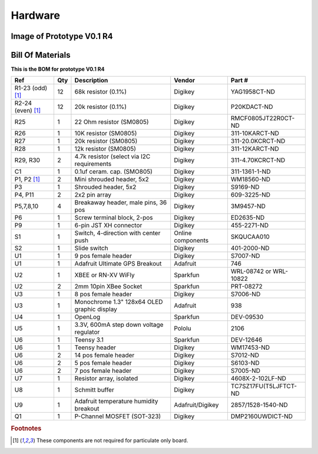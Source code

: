 Hardware
===================


Image of Prototype V0.1 R4 
------------------------------


.. figure:: _static/v4_10.png
   :align:  center

   
  

Bill Of Materials
--------------------
   
**This is the BOM for prototype V0.1 R4**


====================  =====  =============================================   ===================     =======================         
Ref                   Qty    Description                                     Vendor                  Part #
====================  =====  =============================================   ===================     =======================         
R1-23 (odd) [#f1]_     12     68k resistor (0.1%)                             Digikey                 YAG1958CT-ND   
R2-24 (even) [#f1]_    12     20k resistor (0.1%)                             Digikey                 P20KDACT-ND
R25                     1     22 Ohm resistor (SM0805)                        Digikey                 RMCF0805JT22R0CT-ND
R26                     1     10K resistor (SM0805)                           Digikey                 311-10KARCT-ND
R27                     1     20k resistor (SM0805)                           Digikey                 311-20.0KCRCT-ND
R28                     1     12k resistor (SM0805)                           Digikey                 311-12KARCT-ND
R29, R30                2     4.7k resistor (select via I2C requirements      Digikey                 311-4.70KCRCT-ND
C1                      1     0.1uf ceram. cap. (SMO805)                      Digikey                 311-1361-1-ND

P1, P2 [#f1]_           2     Mini shrouded header, 5x2                       Digikey                 WM18560-ND
P3                      1     Shrouded header, 5x2                            Digikey                 S9169-ND
P4, P11                 2     2x2 pin array                                   Digikey                 609-3225-ND                 
P5,7,8,10               4     Breakaway header, male pins, 36 pos             Digikey                 3M9457-ND
P6                      1     Screw terminal block, 2-pos                     Digikey                 ED2635-ND
P9                      1     6-pin JST XH connector                          Digikey                 455-2271-ND
S1                      1     Switch, 4-direction with center push            Online components       SKQUCAA010
S2                      1     Slide switch                                    Digikey                 401-2000-ND

U1                      1     9 pos female header                             Digikey                 S7007-ND
U1                      1     Adafruit Ultimate GPS Breakout                  Adafruit                746
U2                      1     XBEE or  RN-XV WiFly                            Sparkfun                WRL-08742 or WRL-10822
U2                      2     2mm 10pin XBee Socket                           Sparkfun                PRT-08272
U3                      1     8 pos female header                             Digikey                 S7006-ND
U3                      1     Monochrome 1.3" 128x64 OLED graphic display     Adafruit                938
U4                      1     OpenLog                                         Sparkfun                DEV-09530
U5                      1     3.3V, 600mA step down voltage regulator         Pololu                  2106
U6                      1     Teensy 3.1                                      Sparkfun                DEV-12646
U6                      1     Teensy header                                   Digikey                 WM17453-ND
U6                      2     14 pos female header                            Digikey                 S7012-ND
U6                      2     5 pos female header                             Digikey                 S6103-ND
U6                      2     7 pos female header                             Digikey                 S7005-ND
U7                      1     Resistor array, isolated                        Digikey                 4608X-2-102LF-ND
U8                      1     Schmitt buffer                                  Digikey                 TC7SZ17FU(T5LJFTCT-ND
U9                      1     Adafruit temperature humidity breakout          Adafruit/Digikey        2857/1528-1540-ND
Q1                      1     P-Channel MOSFET (SOT-323)                      Digikey                 DMP2160UWDICT-ND
====================  =====  =============================================   ===================     =======================         
 


.. rubric:: Footnotes

.. [#f1] These components are not required for particulate only board.